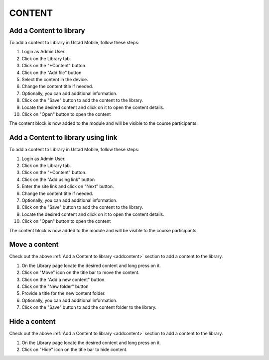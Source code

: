 ===========
CONTENT
===========

.. _addcontent:

Add a Content to library
----------------------------

To add a content to Library in Ustad Mobile, follow these steps:

#. Login as Admin User.
#. Click on the Library tab.
#. Click on the "+Content" button.
#. Click on the "Add file" button 
#. Select the content in the device.
#. Change the content title if needed.
#. Optionally, you can add additional information.
#. Click on the "Save" button to add the content to the library.
#. Locate the desired content and click on it to open the content details.
#. Click on "Open" button to open the content

The content block is now added to the module and will be visible to the course participants.


Add a Content to library using link
--------------------------------------

To add a content to Library in Ustad Mobile, follow these steps:

#. Login as Admin User.
#. Click on the Library tab.
#. Click on the "+Content" button.
#. Click on the "Add using link" button 
#. Enter the site link and click on "Next" button.
#. Change the content title if needed.
#. Optionally, you can add additional information.
#. Click on the "Save" button to add the content to the library.
#. Locate the desired content and click on it to open the content details.
#. Click on "Open" button to open the content

The content block is now added to the module and will be visible to the course participants.


Move a content
-----------------

Check out the above :ref:`Add a Content to library <addcontent>`  section to add a content to the library.

#. On the Library page locate the desired content and long press on it.
#. Click on "Move" icon on the title bar to move the content.
#. Click on the "Add a new content" button.
#. Click on the "New folder" button
#. Provide a title for the new content folder.
#. Optionally, you can add additional information.
#. Click on the "Save" button to add the content folder to the library.

.. image:: images/content_move.png
   :alt: Alternate text describing the image
   :width: 400px  
   :height: 700px  

Hide a content
-----------------

Check out the above :ref:`Add a Content to library <addcontent>`  section to add a content to the library.

#. On the Library page locate the desired content and long press on it.
#. Click on "Hide" icon on the title bar to hide content.

.. image:: images/content_hide.png
   :alt: Alternate text describing the image
   :width: 400px  
   :height: 700px  


